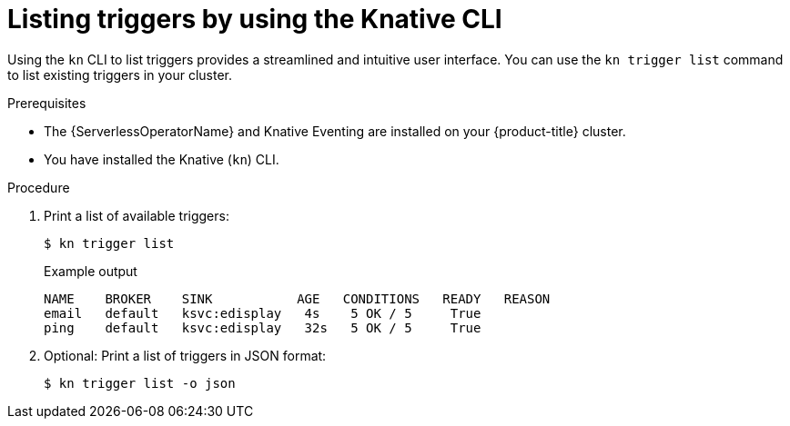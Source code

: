 // Module included in the following assemblies:
//
// * /serverless/develop/serverless-triggers.adoc

:_content-type: PROCEDURE
[id="kn-trigger-list_{context}"]
= Listing triggers by using the Knative CLI

Using the `kn` CLI to list triggers provides a streamlined and intuitive user interface. You can use the `kn trigger list` command to list existing triggers in your cluster.

.Prerequisites

* The {ServerlessOperatorName} and Knative Eventing are installed on your {product-title} cluster.
* You have installed the Knative (`kn`) CLI.

.Procedure

. Print a list of available triggers:
+
[source,terminal]
----
$ kn trigger list
----
+
.Example output
[source,terminal]
----
NAME    BROKER    SINK           AGE   CONDITIONS   READY   REASON
email   default   ksvc:edisplay   4s    5 OK / 5     True
ping    default   ksvc:edisplay   32s   5 OK / 5     True
----

. Optional: Print a list of triggers in JSON format:
+
[source,terminal]
----
$ kn trigger list -o json
----
//example output?
